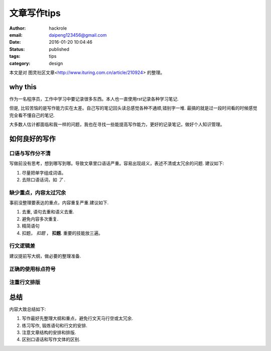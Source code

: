 文章写作tips
============

:author: hackrole
:email: daipeng123456@gmail.com
:date: 2016-01-20 10:04:46
:status: published
:tags: tips
:category: design

本文是对 图灵社区文章<http://www.ituring.com.cn/article/210924> 的整理。

why this
--------

作为一名程序员，工作中学习中要记录很多东西。本人也一直使用rst记录各种学习笔记.

但是, 比较苦恼的是写作能力实在太差。自己写的笔记回头读总感觉各种不通顺,错别字一堆.
最搞的就是过一段时间看的时候感觉完全看不懂自己的笔记.

大多数人估计都面临和我一样的问题，我也在寻找一些能提高写作能力，更好的记录笔记，做好个人知识管理。

如何良好的写作
--------------

口语与写作分不清
~~~~~~~~~~~~~~~~

写做前没有思考，想到哪写到哪。导致文章里口语话严重。容易出现歧义，表述不清或太冗余的问题. 建议如下:

1) 尽量把单字组成词语。

2) 去除口语话词，如 *了* .

缺少重点，内容太过冗余
~~~~~~~~~~~~~~~~~~~~~~

事前没整理要表达的重点，内容重复严重.建议如下.

1) 去重, 语句去重和语义去重.

2) 避免内容多次重复.

3) 精简语句

4) 扣题， *扣题* ， **扣题**. 重要的技能放三遍。

行文逻辑差
~~~~~~~~~~

建议提前写大纲，做必要的整理准备.

正确的使用标点符号
~~~~~~~~~~~~~~~~~~

注重行文排版
~~~~~~~~~~~~

总结
----

内容大致总结如下:

1) 写作最好先整理大纲和重点，避免行文天马行空或太冗余.

2) 练习写作, 锻炼语句和行文的安排.

3) 注意文章结构的安排和排版.

4) 区别口语话和写作文体的区别.

